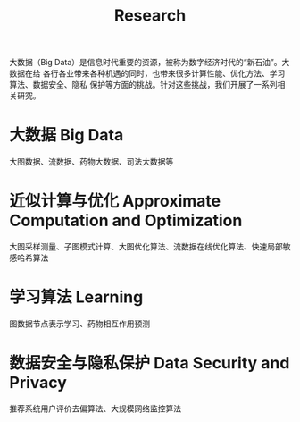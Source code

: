 # -*- fill-column: 100; -*-
#+TITLE: Research
#+URI: /research/
#+OPTIONS: toc:nil num:nil

大数据（Big Data）是信息时代重要的资源，被称为数字经济时代的“新石油”。大数据在给
各行各业带来各种机遇的同时，也带来很多计算性能、优化方法、学习算法、数据安全、隐私
保护等方面的挑战。针对这些挑战，我们开展了一系列相关研究。

* 大数据 Big Data

大图数据、流数据、药物大数据、司法大数据等



* 近似计算与优化 Approximate Computation and Optimization

大图采样测量、子图模式计算、大图优化算法、流数据在线优化算法、快速局部敏感哈希算法



* 学习算法 Learning

图数据节点表示学习、药物相互作用预测



* 数据安全与隐私保护 Data Security and Privacy

推荐系统用户评价去偏算法、大规模网络监控算法
